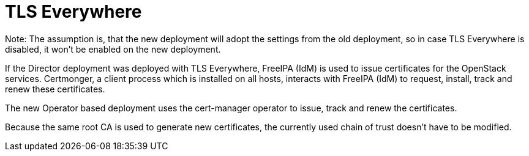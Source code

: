:_mod-docs-content-type: CONCEPT
[id="con_tlse-description_{context}"]

= TLS Everywhere

[role="_abstract"]
Note: The assumption is, that the new deployment will adopt the settings from the
old deployment, so in case TLS Everywhere is disabled, it won't be enabled on
the new deployment.

If the Director deployment was deployed with TLS Everywhere, FreeIPA (IdM) is used
to issue certificates for the OpenStack services. Certmonger, a client process which
is installed on all hosts, interacts with FreeIPA (IdM) to request, install, track
and renew these certificates.

The new Operator based deployment uses the cert-manager operator to issue, track
and renew the certificates.

Because the same root CA is used to generate new certificates, the currently used chain
of trust doesn't have to be modified.
